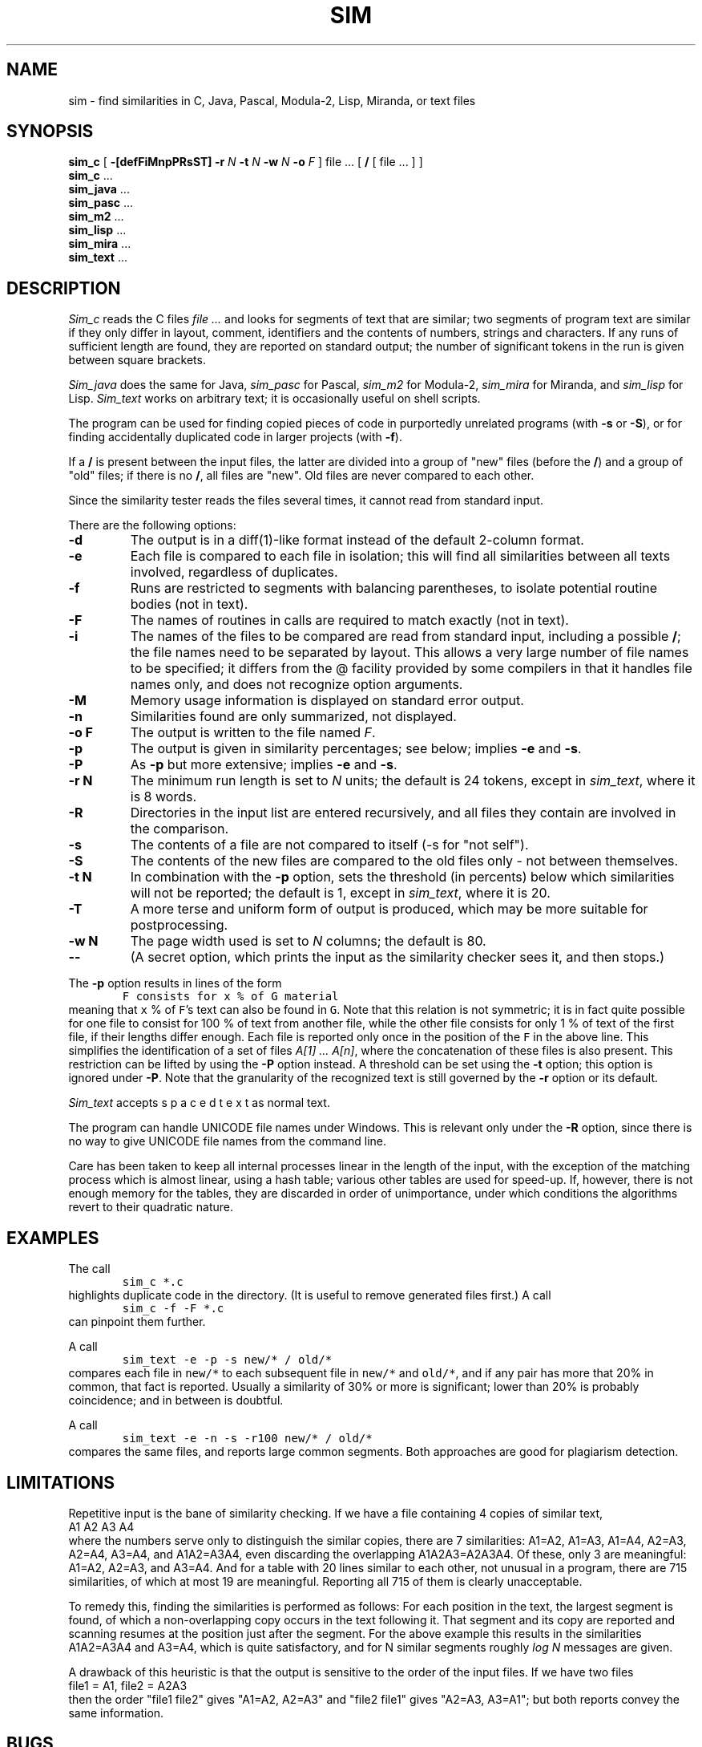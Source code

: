 .\"	This file is part of the software similarity tester SIM.
.\"	Written by Dick Grune, Vrije Universiteit, Amsterdam.
.\"	$Id: sim.1,v 2.21 2012-06-05 14:58:39 Gebruiker Exp $
.\"
.TH SIM 1 2012/05/02
.SH NAME
sim \- find similarities in C, Java, Pascal, Modula-2, Lisp, Miranda, or text files
.SH SYNOPSIS
.B sim_c
[
.B \-[defFiMnpPRsST]
.B \-r
.I N
.B \-t
.I N
.B \-w
.I N
.B \-o
.I F
]
file ... [
.B /
[ file ... ] ]
.br
.B sim_c
\&...
.br
.B sim_java
\&...
.br
.B sim_pasc
\&...
.br
.B sim_m2
\&...
.br
.B sim_lisp
\&...
.br
.B sim_mira
\&...
.br
.B sim_text
\&...
.br
.SH DESCRIPTION
.I Sim_c
reads the C files
.I file ...
and looks for segments of text that are similar; two segments of program text
are similar if they only differ in layout, comment, identifiers and
the contents of numbers, strings and characters.
If any runs of sufficient length
are found, they are reported on standard output; the number of significant
tokens in the run is given between square brackets.
.PP
.I Sim_java
does the same for Java,
.I sim_pasc
for Pascal,
.I sim_m2
for Modula-2,
.I sim_mira
for Miranda,
and
.I sim_lisp
for Lisp.
.I Sim_text
works on arbitrary text; it is occasionally useful on shell scripts.
.PP
The program can be used for finding copied pieces of code in
purportedly unrelated programs (with
.B \-s
or
.BR \-S ),
or for finding accidentally duplicated code in larger projects (with
.BR \-f ).
.PP
If a
.B /
is present between the input files, the latter are divided into a group of
"new" files (before the
.BR / )
and a group of "old" files; if there is no
.BR / ,
all files are "new".
Old files are never compared to each other.
.PP
Since the similarity tester reads the files several times, it cannot read from
standard input.
.PP
There are the following options:
.TP
.B \-d
The output is in a diff(1)-like format instead of the default
2-column format.
.TP
.B \-e
Each file is compared to each file in isolation; this will find all
similarities between all texts involved, regardless of duplicates.
.TP
.B \-f
Runs are restricted to segments with balancing parentheses, to isolate
potential routine bodies (not in text).
.TP
.B \-F
The names of routines in calls are required to match exactly
(not in text).
.TP
.B \-i
The names of the files to be compared are read from standard input, including
a possible
.BR / ;
the file names need to be separated by layout.
This allows a very large number of file names to be specified; it differs from
the @ facility provided by some compilers in that it handles file names only,
and does not recognize option arguments.
.TP
.B \-M
Memory usage information is displayed on standard error output.
.TP
.B \-n
Similarities found are only summarized, not displayed.
.TP
.B "\-o F"
The output is written to the file named
.IR F .
.TP
.B \-p
The output is given in similarity percentages; see below; implies \fB\-e\fP
and \fB\-s\fP.
.TP
.B \-P
As
.B \-p
but more extensive; implies \fB\-e\fP and \fB\-s\fP.
.TP
.B "\-r N"
The minimum run length is set to
.I N
units; the default is 24 tokens, except in
.IR sim_text ,
where it is 8 words.
.TP
.B \-R
Directories in the input list are entered recursively, and all files they
contain are involved in the comparison.
.TP
.B \-s
The contents of a file are not compared to itself (\-s for "not self").
.TP
.B \-S
The contents of the new files are compared to the old files only \- not
between themselves.
.TP
.B "\-t N"
In combination with the
.B \-p
option, sets the threshold (in percents) below which similarities will not be
reported; the default is 1, except in
.IR sim_text ,
where it is 20.
.TP
.B \-T
A more terse and uniform form of output is produced, which may be more
suitable for postprocessing.
.TP
.B "\-w N"
The page width used is set to
.I N
columns; the default is 80.
.TP
.B "\-\-"
(A secret option, which prints the input as the similarity checker sees it,
and then stops.)
.PP
The
.B \-p
option results in lines of the form
.nf
.ft C
        F consists for x % of G material
.ft P
.fi
meaning that \fCx\fP % of \fCF\fP's text can also be found in \fCG\fP.
Note that this relation is not symmetric; it is in fact quite possible for one
file to consist for 100 % of text from another file, while the other file
consists for only 1 % of text of the first file, if their lengths differ
enough.
Each file is reported only once in the position of the \&\fCF\fP in the above
line.
This simplifies the identification of a set of files
.IR "A[1] ... A[n]" ,
where the concatenation of these files is also present.
This restriction can be lifted by using the
.B \-P
option instead.
A threshold can be set using the
.B \-t
option; this option is ignored under \fB\-P\fP.
Note that the granularity of the recognized text is still governed by the
.B \-r
option or its default.
.PP
.I Sim_text
accepts  s p a c e d   t e x t  as normal text.
.PP
The program can handle UNICODE file names under Windows.
This is relevant only under the
.B \-R
option, since there is no way to give UNICODE file names from the command line.
.PP
Care has been taken to keep all internal processes linear in the length of the
input, with the exception of the matching process which is almost linear,
using a hash table; various other tables are used for speed-up.
If, however, there is not enough memory for the tables, they are discarded in
order of unimportance, under which conditions the algorithms revert to their
quadratic nature.
.SH EXAMPLES
The call
.nf
.ft C
        sim_c *.c
.ft P
.fi
highlights duplicate code in the directory.
(It is useful to remove generated files first.)
A call
.nf
.ft C
        sim_c -f -F *.c
.ft P
.fi
can pinpoint them further.
.PP
A call
.nf
.ft C
        sim_text -e -p -s new/* / old/*
.ft P
.fi
compares each file in \fCnew/*\fP to each subsequent file in \fCnew/*\fP and
\fCold/*\fP, and if any pair has more that 20% in common, that fact is
reported.
Usually a similarity of 30% or more is significant; lower than 20% is probably
coincidence; and in between is doubtful.
.PP
A call
.nf
.ft C
        sim_text -e -n -s -r100 new/* / old/*
.ft P
.fi
compares the same files, and reports large common segments.
Both approaches are good for plagiarism detection.
.SH LIMITATIONS
Repetitive input is the bane of similarity checking.
If we have a file containing 4 copies of similar text,
.nf
    A1 A2 A3 A4
.fi
where the numbers serve only to distinguish the similar copies,
there are 7 similarities: A1=A2, A1=A3, A1=A4, A2=A3, A2=A4, A3=A4, and
A1A2=A3A4, even discarding the overlapping A1A2A3=A2A3A4.
Of these, only 3 are meaningful: A1=A2, A2=A3, and A3=A4.
And for a table with 20 lines similar to each other, not unusual in a program,
there are 715 similarities, of which at most 19 are meaningful.
Reporting all 715 of them is clearly unacceptable.
.PP
To remedy this, finding the similarities is performed as follows:
For each position in the text, the largest segment is found, of which a
non-overlapping copy occurs in the text following it.
That segment and its copy are reported and scanning resumes at the position
just after the segment.
For the above example this results in the similarities A1A2=A3A4 and A3=A4,
which is quite satisfactory, and for N similar segments roughly \fIlog N\fP
messages are given.
.PP
A drawback of this heuristic is that the output is sensitive to the
order of the input files.
If we have two files
.nf
    file1 = A1, file2 = A2A3
.fi
then the order "file1 file2" gives "A1=A2, A2=A3" and
"file2 file1" gives "A2=A3, A3=A1"; but both reports convey the same
information.
.SH BUGS
Since it uses
.I lex(1)
on some systems, it may crash on any weird construction that overflows
.IR lex 's
internal buffers.
.SH AUTHOR
Dick Grune, Vrije Universiteit, Amsterdam; dick@dickgrune.com.
